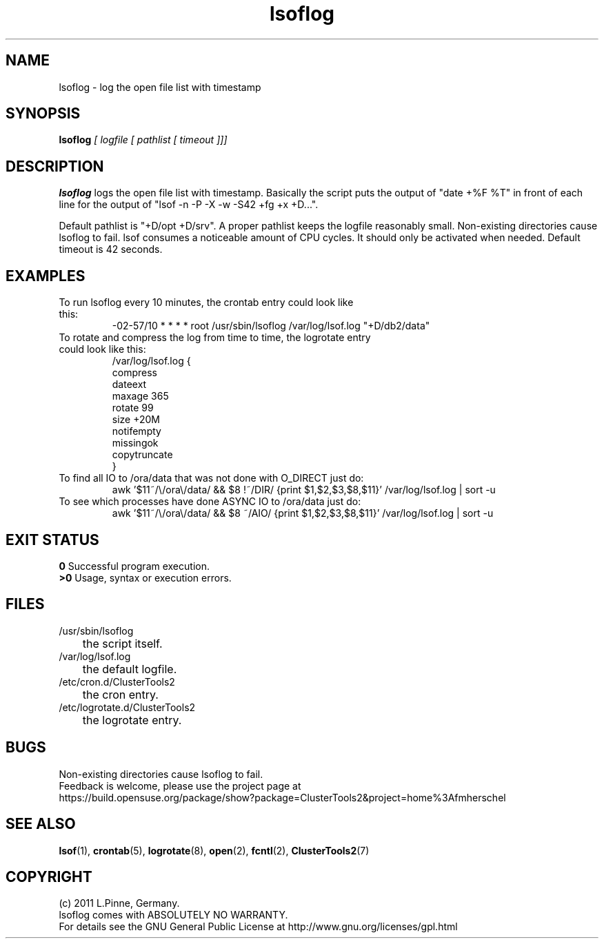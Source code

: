 .TH lsoflog 8 "14 Oct 2011" "" "ClusterTools2"
.\"
.SH NAME
lsoflog \- log the open file list with timestamp
.\"
.SH SYNOPSIS
.B lsoflog \fI[ logfile [ pathlist [ timeout ]]]\fR
.\"
.SH DESCRIPTION
\fBlsoflog\fP logs the open file list with timestamp.
Basically the script puts the output of "date +%F %T" in front of each line for the output of "lsof -n -P -X -w -S42 +fg +x +D...". 

Default pathlist is "+D/opt +D/srv".
A proper pathlist keeps the logfile reasonably small.
Non-existing directories cause lsoflog to fail.
lsof consumes a noticeable amount of CPU cycles. It should only be activated
when needed.
Default timeout is 42 seconds.
.\"
.SH EXAMPLES
.TP
To run lsoflog every 10 minutes, the crontab entry could look like this:
.br
-02-57/10 * * * * root /usr/sbin/lsoflog /var/log/lsof.log "+D/db2/data"
.TP
To rotate and compress the log from time to time, the logrotate entry could look like this:
.br
/var/log/lsof.log {
    compress
    dateext
    maxage 365
    rotate 99
    size +20M
    notifempty
    missingok
    copytruncate
.br
}
.TP
To find all IO to /ora/data that was not done with O_DIRECT just do:
.br
awk '$11~/\\/ora\\/data/ && $8 !~/DIR/ {print $1,$2,$3,$8,$11}' /var/log/lsof.log | sort -u
.TP
To see which processes have done ASYNC IO to /ora/data just do:
.br
awk '$11~/\\/ora\\/data/ && $8 ~/AIO/ {print $1,$2,$3,$8,$11}' /var/log/lsof.log | sort -u
.\" #lsof -b +fg -d "^/var/,^/tmp/,^/dev/,^/root/,^/opt/"  2>/dev/null |\
.\" awk '($3=="root" && $6 !~/AIO/)||($3=="root" && $6 !~/DIR/){print $1,$3,$6,$10}' |\
.\"  sort -u
.\"
.SH EXIT STATUS
.B 0
Successful program execution.
.br
.B >0 
Usage, syntax or execution errors.
.\"
.SH FILES
.TP
/usr/sbin/lsoflog
	the script itself.
.TP
/var/log/lsof.log
	the default logfile.
.TP
/etc/cron.d/ClusterTools2
	the cron entry.
.TP
/etc/logrotate.d/ClusterTools2
	the logrotate entry.
.\"
.SH BUGS
Non-existing directories cause lsoflog to fail.
.br
Feedback is welcome, please use the project page at
.br
https://build.opensuse.org/package/show?package=ClusterTools2&project=home%3Afmherschel
.\"
.SH SEE ALSO
\fBlsof\fP(1), \fBcrontab\fP(5), \fBlogrotate\fP(8), \fBopen\fP(2),
\fBfcntl\fP(2), \fBClusterTools2\fP(7)
.\"
.\"
.SH COPYRIGHT
(c) 2011 L.Pinne, Germany.
.br
lsoflog comes with ABSOLUTELY NO WARRANTY.
.br
For details see the GNU General Public License at
http://www.gnu.org/licenses/gpl.html
.\"
